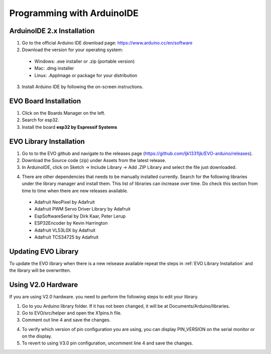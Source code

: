 Programming with ArduinoIDE
===========================

.. _ArduinoIDE 2.x Installation:

ArduinoIDE 2.x Installation
----------------------------

1. Go to the official Arduino IDE download page: https://www.arduino.cc/en/software

2. Download the version for your operating system:

 * Windows: .exe installer or .zip (portable version)
 * Mac: .dmg installer
 * Linux: .AppImage or package for your distribution

3. Install Arduino IDE by following the on-screen instructions.

.. _EVO Board Installation:

EVO Board Installation
----------------------

1. Click on the Boards Manager on the left.

2. Search for esp32.

3. Install the board **esp32 by Espressif Systems**

.. image:: ../pictures/esp32board.png
    :align: center

.. raw:: html

   <br><br>


.. _EVO Library Installation:

EVO Library Installation
-------------------------
1. Go to to the EVO github and navigate to the releases page (https://github.com/ljk1331ljk/EVO-arduino/releases).

2. Download the Source code (zip) under Assets from the latest release.

3. In ArduinoIDE, click on Sketch -> Include Library -> Add .ZIP Library and select the file just downloaded.

.. image:: ../pictures/addziplibrary.png
    :align: center

.. raw:: html

   <br><br>

4. There are other dependencies that needs to be manually installed currently. Search for the following libraries under the library manager and install them. This list of libraries can increase over time. Do check this section from time to time when there are new releases available.

 * Adafruit NeoPixel by Adafruit
 * Adafruit PWM Servo Driver Library by Adafruit
 * EspSoftwareSerial by Dirk Kaar, Peter Lerup
 * ESP32Encoder by Kevin Harrington
 * Adafruit VL53L0X by Adafruit
 * Adafruit TCS34725 by Adafruit


.. _Updating EVO Library:

Updating EVO Library
----------------------

To update the EVO library when there is a new relsease available repeat the steps in :ref:`EVO Library Installation` and the library will be overwritten.

.. _Using V2.0 Hardware:

Using V2.0 Hardware
--------------------

If you are using V2.0 hardware. you need to perform the following steps to edit your library. 

1. Go to you Arduino library folder. If it has not been changed, it will be at Documents/Arduino/libraries.

2. Go to EVO/src/helper and open the X1pins.h file.

3. Comment out line 4 and save the changes.

.. image:: ../pictures/V2_0librarymodification.png
    :align: center

.. raw:: html

   <br><br>

4. To verify which version of pin configuration you are using, you can display PIN_VERSION on the serial monitor or on the display.

5. To revert to using V3.0 pin configuration, uncomment line 4 and save the changes.
